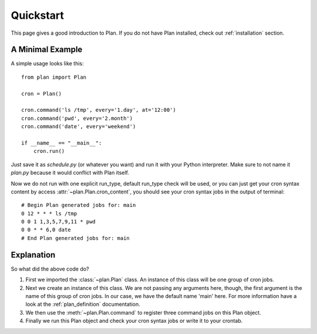 .. _quickstart:

Quickstart
==========

This page gives a good introduction to Plan.  If you do not have Plan
installed, check out :ref:`installation` section.


A Minimal Example
-----------------

A simple usage looks like this::
    
    from plan import Plan

    cron = Plan()

    cron.command('ls /tmp', every='1.day', at='12:00')
    cron.command('pwd', every='2.month')
    cron.command('date', every='weekend')

    if __name__ == "__main__":
        cron.run()

Just save it as `schedule.py` (or whatever you want) and run it with your
Python interpreter.  Make sure to not name it `plan.py` because it would
conflict with Plan itself.

Now we do not run with one explicit run_type, default run_type check will be
used, or you can just get your cron syntax content by access
:attr:`~plan.Plan.cron_content`, you should see your cron syntax jobs in the
output of terminal::
    
    # Begin Plan generated jobs for: main
    0 12 * * * ls /tmp
    0 0 1 1,3,5,7,9,11 * pwd
    0 0 * * 6,0 date
    # End Plan generated jobs for: main


Explanation
-----------

So what did the above code do?

1. First we imported the :class:`~plan.Plan` class.  An instance of this
   class will be one group of cron jobs.
2. Next we create an instance of this class.  We are not passing any arguments
   here, though, the first argument is the name of this group of cron jobs.
   In our case, we have the default name 'main' here.  For more information
   have a look at the :ref:`plan_definition` documentation.
3. We then use the :meth:`~plan.Plan.command` to register three command jobs on
   this Plan object.
4. Finally we run this Plan object and check your cron syntax jobs or write
   it to your crontab.
